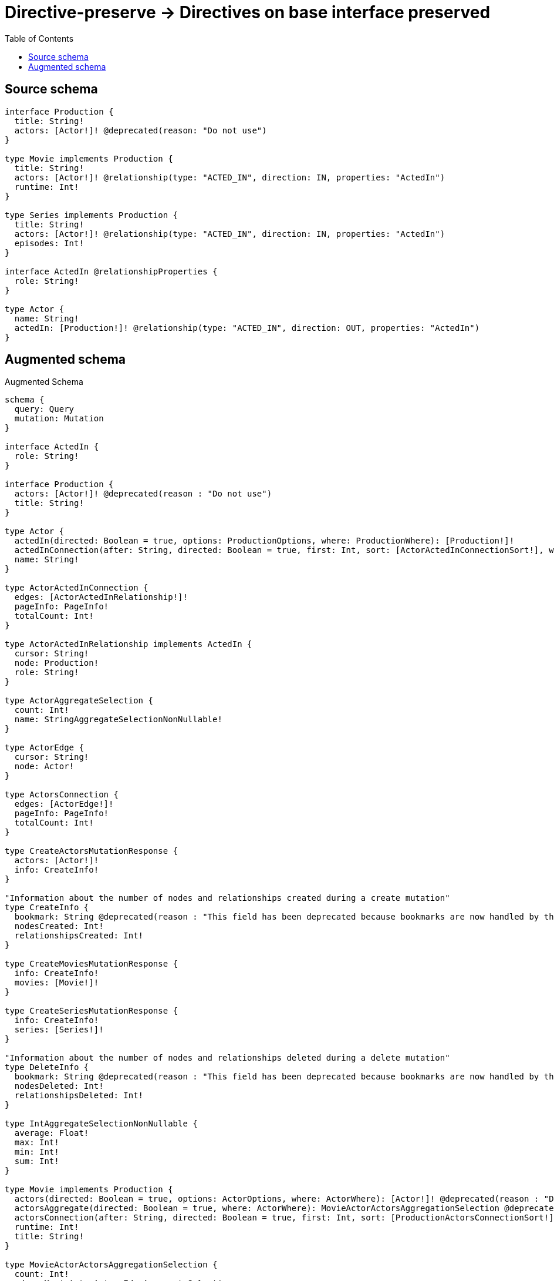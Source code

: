 :toc:

= Directive-preserve -> Directives on base interface preserved

== Source schema

[source,graphql,schema=true]
----
interface Production {
  title: String!
  actors: [Actor!]! @deprecated(reason: "Do not use")
}

type Movie implements Production {
  title: String!
  actors: [Actor!]! @relationship(type: "ACTED_IN", direction: IN, properties: "ActedIn")
  runtime: Int!
}

type Series implements Production {
  title: String!
  actors: [Actor!]! @relationship(type: "ACTED_IN", direction: IN, properties: "ActedIn")
  episodes: Int!
}

interface ActedIn @relationshipProperties {
  role: String!
}

type Actor {
  name: String!
  actedIn: [Production!]! @relationship(type: "ACTED_IN", direction: OUT, properties: "ActedIn")
}
----

== Augmented schema

.Augmented Schema
[source,graphql]
----
schema {
  query: Query
  mutation: Mutation
}

interface ActedIn {
  role: String!
}

interface Production {
  actors: [Actor!]! @deprecated(reason : "Do not use")
  title: String!
}

type Actor {
  actedIn(directed: Boolean = true, options: ProductionOptions, where: ProductionWhere): [Production!]!
  actedInConnection(after: String, directed: Boolean = true, first: Int, sort: [ActorActedInConnectionSort!], where: ActorActedInConnectionWhere): ActorActedInConnection!
  name: String!
}

type ActorActedInConnection {
  edges: [ActorActedInRelationship!]!
  pageInfo: PageInfo!
  totalCount: Int!
}

type ActorActedInRelationship implements ActedIn {
  cursor: String!
  node: Production!
  role: String!
}

type ActorAggregateSelection {
  count: Int!
  name: StringAggregateSelectionNonNullable!
}

type ActorEdge {
  cursor: String!
  node: Actor!
}

type ActorsConnection {
  edges: [ActorEdge!]!
  pageInfo: PageInfo!
  totalCount: Int!
}

type CreateActorsMutationResponse {
  actors: [Actor!]!
  info: CreateInfo!
}

"Information about the number of nodes and relationships created during a create mutation"
type CreateInfo {
  bookmark: String @deprecated(reason : "This field has been deprecated because bookmarks are now handled by the driver.")
  nodesCreated: Int!
  relationshipsCreated: Int!
}

type CreateMoviesMutationResponse {
  info: CreateInfo!
  movies: [Movie!]!
}

type CreateSeriesMutationResponse {
  info: CreateInfo!
  series: [Series!]!
}

"Information about the number of nodes and relationships deleted during a delete mutation"
type DeleteInfo {
  bookmark: String @deprecated(reason : "This field has been deprecated because bookmarks are now handled by the driver.")
  nodesDeleted: Int!
  relationshipsDeleted: Int!
}

type IntAggregateSelectionNonNullable {
  average: Float!
  max: Int!
  min: Int!
  sum: Int!
}

type Movie implements Production {
  actors(directed: Boolean = true, options: ActorOptions, where: ActorWhere): [Actor!]! @deprecated(reason : "Do not use")
  actorsAggregate(directed: Boolean = true, where: ActorWhere): MovieActorActorsAggregationSelection @deprecated(reason : "Do not use")
  actorsConnection(after: String, directed: Boolean = true, first: Int, sort: [ProductionActorsConnectionSort!], where: ProductionActorsConnectionWhere): ProductionActorsConnection! @deprecated(reason : "Do not use")
  runtime: Int!
  title: String!
}

type MovieActorActorsAggregationSelection {
  count: Int!
  edge: MovieActorActorsEdgeAggregateSelection
  node: MovieActorActorsNodeAggregateSelection
}

type MovieActorActorsEdgeAggregateSelection {
  role: StringAggregateSelectionNonNullable!
}

type MovieActorActorsNodeAggregateSelection {
  name: StringAggregateSelectionNonNullable!
}

type MovieAggregateSelection {
  count: Int!
  runtime: IntAggregateSelectionNonNullable!
  title: StringAggregateSelectionNonNullable!
}

type MovieEdge {
  cursor: String!
  node: Movie!
}

type MoviesConnection {
  edges: [MovieEdge!]!
  pageInfo: PageInfo!
  totalCount: Int!
}

type Mutation {
  createActors(input: [ActorCreateInput!]!): CreateActorsMutationResponse!
  createMovies(input: [MovieCreateInput!]!): CreateMoviesMutationResponse!
  createSeries(input: [SeriesCreateInput!]!): CreateSeriesMutationResponse!
  deleteActors(delete: ActorDeleteInput, where: ActorWhere): DeleteInfo!
  deleteMovies(delete: MovieDeleteInput, where: MovieWhere): DeleteInfo!
  deleteSeries(delete: SeriesDeleteInput, where: SeriesWhere): DeleteInfo!
  updateActors(connect: ActorConnectInput, create: ActorRelationInput, delete: ActorDeleteInput, disconnect: ActorDisconnectInput, update: ActorUpdateInput, where: ActorWhere): UpdateActorsMutationResponse!
  updateMovies(connect: MovieConnectInput, create: MovieRelationInput, delete: MovieDeleteInput, disconnect: MovieDisconnectInput, update: MovieUpdateInput, where: MovieWhere): UpdateMoviesMutationResponse!
  updateSeries(connect: SeriesConnectInput, create: SeriesRelationInput, delete: SeriesDeleteInput, disconnect: SeriesDisconnectInput, update: SeriesUpdateInput, where: SeriesWhere): UpdateSeriesMutationResponse!
}

"Pagination information (Relay)"
type PageInfo {
  endCursor: String
  hasNextPage: Boolean!
  hasPreviousPage: Boolean!
  startCursor: String
}

type ProductionActorsConnection {
  edges: [ProductionActorsRelationship!]!
  pageInfo: PageInfo!
  totalCount: Int!
}

type ProductionActorsRelationship implements ActedIn {
  cursor: String!
  node: Actor!
  role: String!
}

type Query {
  actors(options: ActorOptions, where: ActorWhere): [Actor!]!
  actorsAggregate(where: ActorWhere): ActorAggregateSelection!
  actorsConnection(after: String, first: Int, sort: [ActorSort], where: ActorWhere): ActorsConnection!
  movies(options: MovieOptions, where: MovieWhere): [Movie!]!
  moviesAggregate(where: MovieWhere): MovieAggregateSelection!
  moviesConnection(after: String, first: Int, sort: [MovieSort], where: MovieWhere): MoviesConnection!
  series(options: SeriesOptions, where: SeriesWhere): [Series!]!
  seriesAggregate(where: SeriesWhere): SeriesAggregateSelection!
  seriesConnection(after: String, first: Int, sort: [SeriesSort], where: SeriesWhere): SeriesConnection!
}

type Series implements Production {
  actors(directed: Boolean = true, options: ActorOptions, where: ActorWhere): [Actor!]! @deprecated(reason : "Do not use")
  actorsAggregate(directed: Boolean = true, where: ActorWhere): SeriesActorActorsAggregationSelection @deprecated(reason : "Do not use")
  actorsConnection(after: String, directed: Boolean = true, first: Int, sort: [ProductionActorsConnectionSort!], where: ProductionActorsConnectionWhere): ProductionActorsConnection! @deprecated(reason : "Do not use")
  episodes: Int!
  title: String!
}

type SeriesActorActorsAggregationSelection {
  count: Int!
  edge: SeriesActorActorsEdgeAggregateSelection
  node: SeriesActorActorsNodeAggregateSelection
}

type SeriesActorActorsEdgeAggregateSelection {
  role: StringAggregateSelectionNonNullable!
}

type SeriesActorActorsNodeAggregateSelection {
  name: StringAggregateSelectionNonNullable!
}

type SeriesAggregateSelection {
  count: Int!
  episodes: IntAggregateSelectionNonNullable!
  title: StringAggregateSelectionNonNullable!
}

type SeriesConnection {
  edges: [SeriesEdge!]!
  pageInfo: PageInfo!
  totalCount: Int!
}

type SeriesEdge {
  cursor: String!
  node: Series!
}

type StringAggregateSelectionNonNullable {
  longest: String!
  shortest: String!
}

type UpdateActorsMutationResponse {
  actors: [Actor!]!
  info: UpdateInfo!
}

"Information about the number of nodes and relationships created and deleted during an update mutation"
type UpdateInfo {
  bookmark: String @deprecated(reason : "This field has been deprecated because bookmarks are now handled by the driver.")
  nodesCreated: Int!
  nodesDeleted: Int!
  relationshipsCreated: Int!
  relationshipsDeleted: Int!
}

type UpdateMoviesMutationResponse {
  info: UpdateInfo!
  movies: [Movie!]!
}

type UpdateSeriesMutationResponse {
  info: UpdateInfo!
  series: [Series!]!
}

"An enum for sorting in either ascending or descending order."
enum SortDirection {
  "Sort by field values in ascending order."
  ASC
  "Sort by field values in descending order."
  DESC
}

input ActedInCreateInput {
  role: String!
}

input ActedInSort {
  role: SortDirection
}

input ActedInUpdateInput {
  role: String
}

input ActedInWhere {
  AND: [ActedInWhere!]
  NOT: ActedInWhere
  OR: [ActedInWhere!]
  role: String
  role_CONTAINS: String
  role_ENDS_WITH: String
  role_IN: [String!]
  role_NOT: String @deprecated(reason : "Negation filters will be deprecated, use the NOT operator to achieve the same behavior")
  role_NOT_CONTAINS: String @deprecated(reason : "Negation filters will be deprecated, use the NOT operator to achieve the same behavior")
  role_NOT_ENDS_WITH: String @deprecated(reason : "Negation filters will be deprecated, use the NOT operator to achieve the same behavior")
  role_NOT_IN: [String!] @deprecated(reason : "Negation filters will be deprecated, use the NOT operator to achieve the same behavior")
  role_NOT_STARTS_WITH: String @deprecated(reason : "Negation filters will be deprecated, use the NOT operator to achieve the same behavior")
  role_STARTS_WITH: String
}

input ActorActedInConnectFieldInput {
  connect: ProductionConnectInput
  edge: ActedInCreateInput!
  where: ProductionConnectWhere
}

input ActorActedInConnectionSort {
  edge: ActedInSort
  node: ProductionSort
}

input ActorActedInConnectionWhere {
  AND: [ActorActedInConnectionWhere!]
  NOT: ActorActedInConnectionWhere
  OR: [ActorActedInConnectionWhere!]
  edge: ActedInWhere
  edge_NOT: ActedInWhere @deprecated(reason : "Negation filters will be deprecated, use the NOT operator to achieve the same behavior")
  node: ProductionWhere
  node_NOT: ProductionWhere @deprecated(reason : "Negation filters will be deprecated, use the NOT operator to achieve the same behavior")
}

input ActorActedInCreateFieldInput {
  edge: ActedInCreateInput!
  node: ProductionCreateInput!
}

input ActorActedInDeleteFieldInput {
  delete: ProductionDeleteInput
  where: ActorActedInConnectionWhere
}

input ActorActedInDisconnectFieldInput {
  disconnect: ProductionDisconnectInput
  where: ActorActedInConnectionWhere
}

input ActorActedInFieldInput {
  connect: [ActorActedInConnectFieldInput!]
  create: [ActorActedInCreateFieldInput!]
}

input ActorActedInUpdateConnectionInput {
  edge: ActedInUpdateInput
  node: ProductionUpdateInput
}

input ActorActedInUpdateFieldInput {
  connect: [ActorActedInConnectFieldInput!]
  create: [ActorActedInCreateFieldInput!]
  delete: [ActorActedInDeleteFieldInput!]
  disconnect: [ActorActedInDisconnectFieldInput!]
  update: ActorActedInUpdateConnectionInput
  where: ActorActedInConnectionWhere
}

input ActorConnectInput {
  actedIn: [ActorActedInConnectFieldInput!]
}

input ActorConnectWhere {
  node: ActorWhere!
}

input ActorCreateInput {
  actedIn: ActorActedInFieldInput
  name: String!
}

input ActorDeleteInput {
  actedIn: [ActorActedInDeleteFieldInput!]
}

input ActorDisconnectInput {
  actedIn: [ActorActedInDisconnectFieldInput!]
}

input ActorOptions {
  limit: Int
  offset: Int
  "Specify one or more ActorSort objects to sort Actors by. The sorts will be applied in the order in which they are arranged in the array."
  sort: [ActorSort!]
}

input ActorRelationInput {
  actedIn: [ActorActedInCreateFieldInput!]
}

"Fields to sort Actors by. The order in which sorts are applied is not guaranteed when specifying many fields in one ActorSort object."
input ActorSort {
  name: SortDirection
}

input ActorUpdateInput {
  actedIn: [ActorActedInUpdateFieldInput!]
  name: String
}

input ActorWhere {
  AND: [ActorWhere!]
  NOT: ActorWhere
  OR: [ActorWhere!]
  actedInConnection: ActorActedInConnectionWhere @deprecated(reason : "Use `actedInConnection_SOME` instead.")
  "Return Actors where all of the related ActorActedInConnections match this filter"
  actedInConnection_ALL: ActorActedInConnectionWhere
  "Return Actors where none of the related ActorActedInConnections match this filter"
  actedInConnection_NONE: ActorActedInConnectionWhere
  actedInConnection_NOT: ActorActedInConnectionWhere @deprecated(reason : "Use `actedInConnection_NONE` instead.")
  "Return Actors where one of the related ActorActedInConnections match this filter"
  actedInConnection_SINGLE: ActorActedInConnectionWhere
  "Return Actors where some of the related ActorActedInConnections match this filter"
  actedInConnection_SOME: ActorActedInConnectionWhere
  name: String
  name_CONTAINS: String
  name_ENDS_WITH: String
  name_IN: [String!]
  name_NOT: String @deprecated(reason : "Negation filters will be deprecated, use the NOT operator to achieve the same behavior")
  name_NOT_CONTAINS: String @deprecated(reason : "Negation filters will be deprecated, use the NOT operator to achieve the same behavior")
  name_NOT_ENDS_WITH: String @deprecated(reason : "Negation filters will be deprecated, use the NOT operator to achieve the same behavior")
  name_NOT_IN: [String!] @deprecated(reason : "Negation filters will be deprecated, use the NOT operator to achieve the same behavior")
  name_NOT_STARTS_WITH: String @deprecated(reason : "Negation filters will be deprecated, use the NOT operator to achieve the same behavior")
  name_STARTS_WITH: String
}

input MovieActorsAggregateInput {
  AND: [MovieActorsAggregateInput!]
  NOT: MovieActorsAggregateInput
  OR: [MovieActorsAggregateInput!]
  count: Int
  count_GT: Int
  count_GTE: Int
  count_LT: Int
  count_LTE: Int
  edge: MovieActorsEdgeAggregationWhereInput
  node: MovieActorsNodeAggregationWhereInput
}

input MovieActorsEdgeAggregationWhereInput {
  AND: [MovieActorsEdgeAggregationWhereInput!]
  NOT: MovieActorsEdgeAggregationWhereInput
  OR: [MovieActorsEdgeAggregationWhereInput!]
  role_AVERAGE_EQUAL: Float @deprecated(reason : "Please use the explicit _LENGTH version for string aggregation.")
  role_AVERAGE_GT: Float @deprecated(reason : "Please use the explicit _LENGTH version for string aggregation.")
  role_AVERAGE_GTE: Float @deprecated(reason : "Please use the explicit _LENGTH version for string aggregation.")
  role_AVERAGE_LENGTH_EQUAL: Float
  role_AVERAGE_LENGTH_GT: Float
  role_AVERAGE_LENGTH_GTE: Float
  role_AVERAGE_LENGTH_LT: Float
  role_AVERAGE_LENGTH_LTE: Float
  role_AVERAGE_LT: Float @deprecated(reason : "Please use the explicit _LENGTH version for string aggregation.")
  role_AVERAGE_LTE: Float @deprecated(reason : "Please use the explicit _LENGTH version for string aggregation.")
  role_EQUAL: String @deprecated(reason : "Aggregation filters that are not relying on an aggregating function will be deprecated.")
  role_GT: Int @deprecated(reason : "Aggregation filters that are not relying on an aggregating function will be deprecated.")
  role_GTE: Int @deprecated(reason : "Aggregation filters that are not relying on an aggregating function will be deprecated.")
  role_LONGEST_EQUAL: Int @deprecated(reason : "Please use the explicit _LENGTH version for string aggregation.")
  role_LONGEST_GT: Int @deprecated(reason : "Please use the explicit _LENGTH version for string aggregation.")
  role_LONGEST_GTE: Int @deprecated(reason : "Please use the explicit _LENGTH version for string aggregation.")
  role_LONGEST_LENGTH_EQUAL: Int
  role_LONGEST_LENGTH_GT: Int
  role_LONGEST_LENGTH_GTE: Int
  role_LONGEST_LENGTH_LT: Int
  role_LONGEST_LENGTH_LTE: Int
  role_LONGEST_LT: Int @deprecated(reason : "Please use the explicit _LENGTH version for string aggregation.")
  role_LONGEST_LTE: Int @deprecated(reason : "Please use the explicit _LENGTH version for string aggregation.")
  role_LT: Int @deprecated(reason : "Aggregation filters that are not relying on an aggregating function will be deprecated.")
  role_LTE: Int @deprecated(reason : "Aggregation filters that are not relying on an aggregating function will be deprecated.")
  role_SHORTEST_EQUAL: Int @deprecated(reason : "Please use the explicit _LENGTH version for string aggregation.")
  role_SHORTEST_GT: Int @deprecated(reason : "Please use the explicit _LENGTH version for string aggregation.")
  role_SHORTEST_GTE: Int @deprecated(reason : "Please use the explicit _LENGTH version for string aggregation.")
  role_SHORTEST_LENGTH_EQUAL: Int
  role_SHORTEST_LENGTH_GT: Int
  role_SHORTEST_LENGTH_GTE: Int
  role_SHORTEST_LENGTH_LT: Int
  role_SHORTEST_LENGTH_LTE: Int
  role_SHORTEST_LT: Int @deprecated(reason : "Please use the explicit _LENGTH version for string aggregation.")
  role_SHORTEST_LTE: Int @deprecated(reason : "Please use the explicit _LENGTH version for string aggregation.")
}

input MovieActorsNodeAggregationWhereInput {
  AND: [MovieActorsNodeAggregationWhereInput!]
  NOT: MovieActorsNodeAggregationWhereInput
  OR: [MovieActorsNodeAggregationWhereInput!]
  name_AVERAGE_EQUAL: Float @deprecated(reason : "Please use the explicit _LENGTH version for string aggregation.")
  name_AVERAGE_GT: Float @deprecated(reason : "Please use the explicit _LENGTH version for string aggregation.")
  name_AVERAGE_GTE: Float @deprecated(reason : "Please use the explicit _LENGTH version for string aggregation.")
  name_AVERAGE_LENGTH_EQUAL: Float
  name_AVERAGE_LENGTH_GT: Float
  name_AVERAGE_LENGTH_GTE: Float
  name_AVERAGE_LENGTH_LT: Float
  name_AVERAGE_LENGTH_LTE: Float
  name_AVERAGE_LT: Float @deprecated(reason : "Please use the explicit _LENGTH version for string aggregation.")
  name_AVERAGE_LTE: Float @deprecated(reason : "Please use the explicit _LENGTH version for string aggregation.")
  name_EQUAL: String @deprecated(reason : "Aggregation filters that are not relying on an aggregating function will be deprecated.")
  name_GT: Int @deprecated(reason : "Aggregation filters that are not relying on an aggregating function will be deprecated.")
  name_GTE: Int @deprecated(reason : "Aggregation filters that are not relying on an aggregating function will be deprecated.")
  name_LONGEST_EQUAL: Int @deprecated(reason : "Please use the explicit _LENGTH version for string aggregation.")
  name_LONGEST_GT: Int @deprecated(reason : "Please use the explicit _LENGTH version for string aggregation.")
  name_LONGEST_GTE: Int @deprecated(reason : "Please use the explicit _LENGTH version for string aggregation.")
  name_LONGEST_LENGTH_EQUAL: Int
  name_LONGEST_LENGTH_GT: Int
  name_LONGEST_LENGTH_GTE: Int
  name_LONGEST_LENGTH_LT: Int
  name_LONGEST_LENGTH_LTE: Int
  name_LONGEST_LT: Int @deprecated(reason : "Please use the explicit _LENGTH version for string aggregation.")
  name_LONGEST_LTE: Int @deprecated(reason : "Please use the explicit _LENGTH version for string aggregation.")
  name_LT: Int @deprecated(reason : "Aggregation filters that are not relying on an aggregating function will be deprecated.")
  name_LTE: Int @deprecated(reason : "Aggregation filters that are not relying on an aggregating function will be deprecated.")
  name_SHORTEST_EQUAL: Int @deprecated(reason : "Please use the explicit _LENGTH version for string aggregation.")
  name_SHORTEST_GT: Int @deprecated(reason : "Please use the explicit _LENGTH version for string aggregation.")
  name_SHORTEST_GTE: Int @deprecated(reason : "Please use the explicit _LENGTH version for string aggregation.")
  name_SHORTEST_LENGTH_EQUAL: Int
  name_SHORTEST_LENGTH_GT: Int
  name_SHORTEST_LENGTH_GTE: Int
  name_SHORTEST_LENGTH_LT: Int
  name_SHORTEST_LENGTH_LTE: Int
  name_SHORTEST_LT: Int @deprecated(reason : "Please use the explicit _LENGTH version for string aggregation.")
  name_SHORTEST_LTE: Int @deprecated(reason : "Please use the explicit _LENGTH version for string aggregation.")
}

input MovieConnectInput {
  actors: [ProductionActorsConnectFieldInput!] @deprecated(reason : "Do not use")
}

input MovieCreateInput {
  actors: ProductionActorsFieldInput @deprecated(reason : "Do not use")
  runtime: Int!
  title: String!
}

input MovieDeleteInput {
  actors: [ProductionActorsDeleteFieldInput!] @deprecated(reason : "Do not use")
}

input MovieDisconnectInput {
  actors: [ProductionActorsDisconnectFieldInput!] @deprecated(reason : "Do not use")
}

input MovieOptions {
  limit: Int
  offset: Int
  "Specify one or more MovieSort objects to sort Movies by. The sorts will be applied in the order in which they are arranged in the array."
  sort: [MovieSort!]
}

input MovieRelationInput {
  actors: [ProductionActorsCreateFieldInput!] @deprecated(reason : "Do not use")
}

"Fields to sort Movies by. The order in which sorts are applied is not guaranteed when specifying many fields in one MovieSort object."
input MovieSort {
  runtime: SortDirection
  title: SortDirection
}

input MovieUpdateInput {
  actors: [ProductionActorsUpdateFieldInput!] @deprecated(reason : "Do not use")
  runtime: Int
  runtime_DECREMENT: Int
  runtime_INCREMENT: Int
  title: String
}

input MovieWhere {
  AND: [MovieWhere!]
  NOT: MovieWhere
  OR: [MovieWhere!]
  actors: ActorWhere @deprecated(reason : "Do not use")
  actorsAggregate: MovieActorsAggregateInput @deprecated(reason : "Do not use")
  actorsConnection: ProductionActorsConnectionWhere @deprecated(reason : "Do not use")
  "Return Movies where all of the related ProductionActorsConnections match this filter"
  actorsConnection_ALL: ProductionActorsConnectionWhere @deprecated(reason : "Do not use")
  "Return Movies where none of the related ProductionActorsConnections match this filter"
  actorsConnection_NONE: ProductionActorsConnectionWhere @deprecated(reason : "Do not use")
  actorsConnection_NOT: ProductionActorsConnectionWhere @deprecated(reason : "Do not use")
  "Return Movies where one of the related ProductionActorsConnections match this filter"
  actorsConnection_SINGLE: ProductionActorsConnectionWhere @deprecated(reason : "Do not use")
  "Return Movies where some of the related ProductionActorsConnections match this filter"
  actorsConnection_SOME: ProductionActorsConnectionWhere @deprecated(reason : "Do not use")
  "Return Movies where all of the related Actors match this filter"
  actors_ALL: ActorWhere @deprecated(reason : "Do not use")
  "Return Movies where none of the related Actors match this filter"
  actors_NONE: ActorWhere @deprecated(reason : "Do not use")
  actors_NOT: ActorWhere @deprecated(reason : "Do not use")
  "Return Movies where one of the related Actors match this filter"
  actors_SINGLE: ActorWhere @deprecated(reason : "Do not use")
  "Return Movies where some of the related Actors match this filter"
  actors_SOME: ActorWhere @deprecated(reason : "Do not use")
  runtime: Int
  runtime_GT: Int
  runtime_GTE: Int
  runtime_IN: [Int!]
  runtime_LT: Int
  runtime_LTE: Int
  runtime_NOT: Int @deprecated(reason : "Negation filters will be deprecated, use the NOT operator to achieve the same behavior")
  runtime_NOT_IN: [Int!] @deprecated(reason : "Negation filters will be deprecated, use the NOT operator to achieve the same behavior")
  title: String
  title_CONTAINS: String
  title_ENDS_WITH: String
  title_IN: [String!]
  title_NOT: String @deprecated(reason : "Negation filters will be deprecated, use the NOT operator to achieve the same behavior")
  title_NOT_CONTAINS: String @deprecated(reason : "Negation filters will be deprecated, use the NOT operator to achieve the same behavior")
  title_NOT_ENDS_WITH: String @deprecated(reason : "Negation filters will be deprecated, use the NOT operator to achieve the same behavior")
  title_NOT_IN: [String!] @deprecated(reason : "Negation filters will be deprecated, use the NOT operator to achieve the same behavior")
  title_NOT_STARTS_WITH: String @deprecated(reason : "Negation filters will be deprecated, use the NOT operator to achieve the same behavior")
  title_STARTS_WITH: String
}

input ProductionActorsConnectFieldInput {
  connect: [ActorConnectInput!]
  edge: ActedInCreateInput!
  "Whether or not to overwrite any matching relationship with the new properties."
  overwrite: Boolean! = true
  where: ActorConnectWhere
}

input ProductionActorsConnectionSort {
  edge: ActedInSort
  node: ActorSort
}

input ProductionActorsConnectionWhere {
  AND: [ProductionActorsConnectionWhere!]
  NOT: ProductionActorsConnectionWhere
  OR: [ProductionActorsConnectionWhere!]
  edge: ActedInWhere
  edge_NOT: ActedInWhere @deprecated(reason : "Negation filters will be deprecated, use the NOT operator to achieve the same behavior")
  node: ActorWhere
  node_NOT: ActorWhere @deprecated(reason : "Negation filters will be deprecated, use the NOT operator to achieve the same behavior")
}

input ProductionActorsCreateFieldInput {
  edge: ActedInCreateInput!
  node: ActorCreateInput!
}

input ProductionActorsDeleteFieldInput {
  delete: ActorDeleteInput
  where: ProductionActorsConnectionWhere
}

input ProductionActorsDisconnectFieldInput {
  disconnect: ActorDisconnectInput
  where: ProductionActorsConnectionWhere
}

input ProductionActorsFieldInput {
  connect: [ProductionActorsConnectFieldInput!]
  create: [ProductionActorsCreateFieldInput!]
}

input ProductionActorsUpdateConnectionInput {
  edge: ActedInUpdateInput
  node: ActorUpdateInput
}

input ProductionActorsUpdateFieldInput {
  connect: [ProductionActorsConnectFieldInput!]
  create: [ProductionActorsCreateFieldInput!]
  delete: [ProductionActorsDeleteFieldInput!]
  disconnect: [ProductionActorsDisconnectFieldInput!]
  update: ProductionActorsUpdateConnectionInput
  where: ProductionActorsConnectionWhere
}

input ProductionConnectInput {
  _on: ProductionImplementationsConnectInput
}

input ProductionConnectWhere {
  node: ProductionWhere!
}

input ProductionCreateInput {
  Movie: MovieCreateInput
  Series: SeriesCreateInput
}

input ProductionDeleteInput {
  _on: ProductionImplementationsDeleteInput
}

input ProductionDisconnectInput {
  _on: ProductionImplementationsDisconnectInput
}

input ProductionImplementationsConnectInput {
  Movie: [MovieConnectInput!]
  Series: [SeriesConnectInput!]
}

input ProductionImplementationsDeleteInput {
  Movie: [MovieDeleteInput!]
  Series: [SeriesDeleteInput!]
}

input ProductionImplementationsDisconnectInput {
  Movie: [MovieDisconnectInput!]
  Series: [SeriesDisconnectInput!]
}

input ProductionImplementationsUpdateInput {
  Movie: MovieUpdateInput
  Series: SeriesUpdateInput
}

input ProductionImplementationsWhere {
  Movie: MovieWhere
  Series: SeriesWhere
}

input ProductionOptions {
  limit: Int
  offset: Int
  "Specify one or more ProductionSort objects to sort Productions by. The sorts will be applied in the order in which they are arranged in the array."
  sort: [ProductionSort]
}

"Fields to sort Productions by. The order in which sorts are applied is not guaranteed when specifying many fields in one ProductionSort object."
input ProductionSort {
  title: SortDirection
}

input ProductionUpdateInput {
  _on: ProductionImplementationsUpdateInput
  title: String
}

input ProductionWhere {
  _on: ProductionImplementationsWhere
  title: String
  title_CONTAINS: String
  title_ENDS_WITH: String
  title_IN: [String!]
  title_NOT: String @deprecated(reason : "Negation filters will be deprecated, use the NOT operator to achieve the same behavior")
  title_NOT_CONTAINS: String @deprecated(reason : "Negation filters will be deprecated, use the NOT operator to achieve the same behavior")
  title_NOT_ENDS_WITH: String @deprecated(reason : "Negation filters will be deprecated, use the NOT operator to achieve the same behavior")
  title_NOT_IN: [String!] @deprecated(reason : "Negation filters will be deprecated, use the NOT operator to achieve the same behavior")
  title_NOT_STARTS_WITH: String @deprecated(reason : "Negation filters will be deprecated, use the NOT operator to achieve the same behavior")
  title_STARTS_WITH: String
}

input SeriesActorsAggregateInput {
  AND: [SeriesActorsAggregateInput!]
  NOT: SeriesActorsAggregateInput
  OR: [SeriesActorsAggregateInput!]
  count: Int
  count_GT: Int
  count_GTE: Int
  count_LT: Int
  count_LTE: Int
  edge: SeriesActorsEdgeAggregationWhereInput
  node: SeriesActorsNodeAggregationWhereInput
}

input SeriesActorsEdgeAggregationWhereInput {
  AND: [SeriesActorsEdgeAggregationWhereInput!]
  NOT: SeriesActorsEdgeAggregationWhereInput
  OR: [SeriesActorsEdgeAggregationWhereInput!]
  role_AVERAGE_EQUAL: Float @deprecated(reason : "Please use the explicit _LENGTH version for string aggregation.")
  role_AVERAGE_GT: Float @deprecated(reason : "Please use the explicit _LENGTH version for string aggregation.")
  role_AVERAGE_GTE: Float @deprecated(reason : "Please use the explicit _LENGTH version for string aggregation.")
  role_AVERAGE_LENGTH_EQUAL: Float
  role_AVERAGE_LENGTH_GT: Float
  role_AVERAGE_LENGTH_GTE: Float
  role_AVERAGE_LENGTH_LT: Float
  role_AVERAGE_LENGTH_LTE: Float
  role_AVERAGE_LT: Float @deprecated(reason : "Please use the explicit _LENGTH version for string aggregation.")
  role_AVERAGE_LTE: Float @deprecated(reason : "Please use the explicit _LENGTH version for string aggregation.")
  role_EQUAL: String @deprecated(reason : "Aggregation filters that are not relying on an aggregating function will be deprecated.")
  role_GT: Int @deprecated(reason : "Aggregation filters that are not relying on an aggregating function will be deprecated.")
  role_GTE: Int @deprecated(reason : "Aggregation filters that are not relying on an aggregating function will be deprecated.")
  role_LONGEST_EQUAL: Int @deprecated(reason : "Please use the explicit _LENGTH version for string aggregation.")
  role_LONGEST_GT: Int @deprecated(reason : "Please use the explicit _LENGTH version for string aggregation.")
  role_LONGEST_GTE: Int @deprecated(reason : "Please use the explicit _LENGTH version for string aggregation.")
  role_LONGEST_LENGTH_EQUAL: Int
  role_LONGEST_LENGTH_GT: Int
  role_LONGEST_LENGTH_GTE: Int
  role_LONGEST_LENGTH_LT: Int
  role_LONGEST_LENGTH_LTE: Int
  role_LONGEST_LT: Int @deprecated(reason : "Please use the explicit _LENGTH version for string aggregation.")
  role_LONGEST_LTE: Int @deprecated(reason : "Please use the explicit _LENGTH version for string aggregation.")
  role_LT: Int @deprecated(reason : "Aggregation filters that are not relying on an aggregating function will be deprecated.")
  role_LTE: Int @deprecated(reason : "Aggregation filters that are not relying on an aggregating function will be deprecated.")
  role_SHORTEST_EQUAL: Int @deprecated(reason : "Please use the explicit _LENGTH version for string aggregation.")
  role_SHORTEST_GT: Int @deprecated(reason : "Please use the explicit _LENGTH version for string aggregation.")
  role_SHORTEST_GTE: Int @deprecated(reason : "Please use the explicit _LENGTH version for string aggregation.")
  role_SHORTEST_LENGTH_EQUAL: Int
  role_SHORTEST_LENGTH_GT: Int
  role_SHORTEST_LENGTH_GTE: Int
  role_SHORTEST_LENGTH_LT: Int
  role_SHORTEST_LENGTH_LTE: Int
  role_SHORTEST_LT: Int @deprecated(reason : "Please use the explicit _LENGTH version for string aggregation.")
  role_SHORTEST_LTE: Int @deprecated(reason : "Please use the explicit _LENGTH version for string aggregation.")
}

input SeriesActorsNodeAggregationWhereInput {
  AND: [SeriesActorsNodeAggregationWhereInput!]
  NOT: SeriesActorsNodeAggregationWhereInput
  OR: [SeriesActorsNodeAggregationWhereInput!]
  name_AVERAGE_EQUAL: Float @deprecated(reason : "Please use the explicit _LENGTH version for string aggregation.")
  name_AVERAGE_GT: Float @deprecated(reason : "Please use the explicit _LENGTH version for string aggregation.")
  name_AVERAGE_GTE: Float @deprecated(reason : "Please use the explicit _LENGTH version for string aggregation.")
  name_AVERAGE_LENGTH_EQUAL: Float
  name_AVERAGE_LENGTH_GT: Float
  name_AVERAGE_LENGTH_GTE: Float
  name_AVERAGE_LENGTH_LT: Float
  name_AVERAGE_LENGTH_LTE: Float
  name_AVERAGE_LT: Float @deprecated(reason : "Please use the explicit _LENGTH version for string aggregation.")
  name_AVERAGE_LTE: Float @deprecated(reason : "Please use the explicit _LENGTH version for string aggregation.")
  name_EQUAL: String @deprecated(reason : "Aggregation filters that are not relying on an aggregating function will be deprecated.")
  name_GT: Int @deprecated(reason : "Aggregation filters that are not relying on an aggregating function will be deprecated.")
  name_GTE: Int @deprecated(reason : "Aggregation filters that are not relying on an aggregating function will be deprecated.")
  name_LONGEST_EQUAL: Int @deprecated(reason : "Please use the explicit _LENGTH version for string aggregation.")
  name_LONGEST_GT: Int @deprecated(reason : "Please use the explicit _LENGTH version for string aggregation.")
  name_LONGEST_GTE: Int @deprecated(reason : "Please use the explicit _LENGTH version for string aggregation.")
  name_LONGEST_LENGTH_EQUAL: Int
  name_LONGEST_LENGTH_GT: Int
  name_LONGEST_LENGTH_GTE: Int
  name_LONGEST_LENGTH_LT: Int
  name_LONGEST_LENGTH_LTE: Int
  name_LONGEST_LT: Int @deprecated(reason : "Please use the explicit _LENGTH version for string aggregation.")
  name_LONGEST_LTE: Int @deprecated(reason : "Please use the explicit _LENGTH version for string aggregation.")
  name_LT: Int @deprecated(reason : "Aggregation filters that are not relying on an aggregating function will be deprecated.")
  name_LTE: Int @deprecated(reason : "Aggregation filters that are not relying on an aggregating function will be deprecated.")
  name_SHORTEST_EQUAL: Int @deprecated(reason : "Please use the explicit _LENGTH version for string aggregation.")
  name_SHORTEST_GT: Int @deprecated(reason : "Please use the explicit _LENGTH version for string aggregation.")
  name_SHORTEST_GTE: Int @deprecated(reason : "Please use the explicit _LENGTH version for string aggregation.")
  name_SHORTEST_LENGTH_EQUAL: Int
  name_SHORTEST_LENGTH_GT: Int
  name_SHORTEST_LENGTH_GTE: Int
  name_SHORTEST_LENGTH_LT: Int
  name_SHORTEST_LENGTH_LTE: Int
  name_SHORTEST_LT: Int @deprecated(reason : "Please use the explicit _LENGTH version for string aggregation.")
  name_SHORTEST_LTE: Int @deprecated(reason : "Please use the explicit _LENGTH version for string aggregation.")
}

input SeriesConnectInput {
  actors: [ProductionActorsConnectFieldInput!] @deprecated(reason : "Do not use")
}

input SeriesCreateInput {
  actors: ProductionActorsFieldInput @deprecated(reason : "Do not use")
  episodes: Int!
  title: String!
}

input SeriesDeleteInput {
  actors: [ProductionActorsDeleteFieldInput!] @deprecated(reason : "Do not use")
}

input SeriesDisconnectInput {
  actors: [ProductionActorsDisconnectFieldInput!] @deprecated(reason : "Do not use")
}

input SeriesOptions {
  limit: Int
  offset: Int
  "Specify one or more SeriesSort objects to sort Series by. The sorts will be applied in the order in which they are arranged in the array."
  sort: [SeriesSort!]
}

input SeriesRelationInput {
  actors: [ProductionActorsCreateFieldInput!] @deprecated(reason : "Do not use")
}

"Fields to sort Series by. The order in which sorts are applied is not guaranteed when specifying many fields in one SeriesSort object."
input SeriesSort {
  episodes: SortDirection
  title: SortDirection
}

input SeriesUpdateInput {
  actors: [ProductionActorsUpdateFieldInput!] @deprecated(reason : "Do not use")
  episodes: Int
  episodes_DECREMENT: Int
  episodes_INCREMENT: Int
  title: String
}

input SeriesWhere {
  AND: [SeriesWhere!]
  NOT: SeriesWhere
  OR: [SeriesWhere!]
  actors: ActorWhere @deprecated(reason : "Do not use")
  actorsAggregate: SeriesActorsAggregateInput @deprecated(reason : "Do not use")
  actorsConnection: ProductionActorsConnectionWhere @deprecated(reason : "Do not use")
  "Return Series where all of the related ProductionActorsConnections match this filter"
  actorsConnection_ALL: ProductionActorsConnectionWhere @deprecated(reason : "Do not use")
  "Return Series where none of the related ProductionActorsConnections match this filter"
  actorsConnection_NONE: ProductionActorsConnectionWhere @deprecated(reason : "Do not use")
  actorsConnection_NOT: ProductionActorsConnectionWhere @deprecated(reason : "Do not use")
  "Return Series where one of the related ProductionActorsConnections match this filter"
  actorsConnection_SINGLE: ProductionActorsConnectionWhere @deprecated(reason : "Do not use")
  "Return Series where some of the related ProductionActorsConnections match this filter"
  actorsConnection_SOME: ProductionActorsConnectionWhere @deprecated(reason : "Do not use")
  "Return Series where all of the related Actors match this filter"
  actors_ALL: ActorWhere @deprecated(reason : "Do not use")
  "Return Series where none of the related Actors match this filter"
  actors_NONE: ActorWhere @deprecated(reason : "Do not use")
  actors_NOT: ActorWhere @deprecated(reason : "Do not use")
  "Return Series where one of the related Actors match this filter"
  actors_SINGLE: ActorWhere @deprecated(reason : "Do not use")
  "Return Series where some of the related Actors match this filter"
  actors_SOME: ActorWhere @deprecated(reason : "Do not use")
  episodes: Int
  episodes_GT: Int
  episodes_GTE: Int
  episodes_IN: [Int!]
  episodes_LT: Int
  episodes_LTE: Int
  episodes_NOT: Int @deprecated(reason : "Negation filters will be deprecated, use the NOT operator to achieve the same behavior")
  episodes_NOT_IN: [Int!] @deprecated(reason : "Negation filters will be deprecated, use the NOT operator to achieve the same behavior")
  title: String
  title_CONTAINS: String
  title_ENDS_WITH: String
  title_IN: [String!]
  title_NOT: String @deprecated(reason : "Negation filters will be deprecated, use the NOT operator to achieve the same behavior")
  title_NOT_CONTAINS: String @deprecated(reason : "Negation filters will be deprecated, use the NOT operator to achieve the same behavior")
  title_NOT_ENDS_WITH: String @deprecated(reason : "Negation filters will be deprecated, use the NOT operator to achieve the same behavior")
  title_NOT_IN: [String!] @deprecated(reason : "Negation filters will be deprecated, use the NOT operator to achieve the same behavior")
  title_NOT_STARTS_WITH: String @deprecated(reason : "Negation filters will be deprecated, use the NOT operator to achieve the same behavior")
  title_STARTS_WITH: String
}

----

'''
